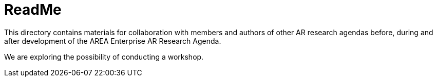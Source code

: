 = ReadMe

This directory contains materials for collaboration with members and authors of other AR research agendas before, during and after development of the AREA Enterprise AR Research Agenda.

We are exploring the possibility of conducting a workshop.
